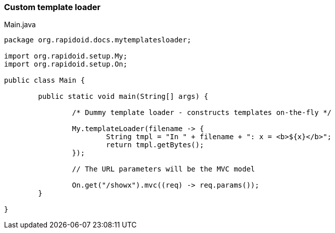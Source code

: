 ### Custom template loader

[[app-listing]]
[source,java]
.Main.java
----
package org.rapidoid.docs.mytemplatesloader;

import org.rapidoid.setup.My;
import org.rapidoid.setup.On;

public class Main {

	public static void main(String[] args) {

		/* Dummy template loader - constructs templates on-the-fly */

		My.templateLoader(filename -> {
			String tmpl = "In " + filename + ": x = <b>${x}</b>";
			return tmpl.getBytes();
		});

		// The URL parameters will be the MVC model

		On.get("/showx").mvc((req) -> req.params());
	}

}
----

